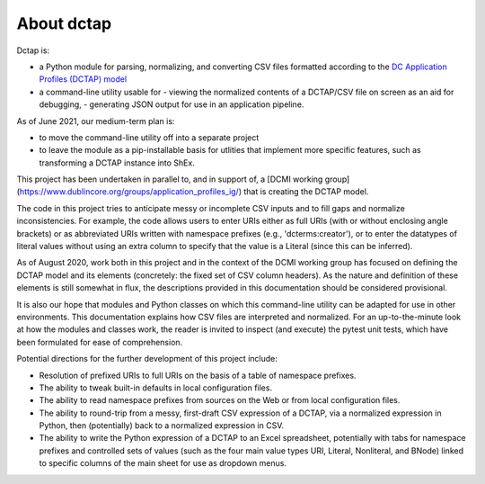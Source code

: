 About dctap
-----------

Dctap is:

- a Python module for parsing, normalizing, and converting CSV files formatted according to the `DC Application Profiles (DCTAP) model <https://github.com/dcmi/dctap/blob/main/TAPprimer.md>`_
- a command-line utility usable for
  - viewing the normalized contents of a DCTAP/CSV file on screen as an aid for debugging,
  - generating JSON output for use in an application pipeline.

As of June 2021, our medium-term plan is:

- to move the command-line utility off into a separate project
- to leave the module as a pip-installable basis for utlities that implement more specific features, such as transforming a DCTAP instance into ShEx.

This project has been undertaken in parallel to, and in support of, a [DCMI working group](https://www.dublincore.org/groups/application_profiles_ig/) that is creating the DCTAP model.

The code in this project tries to anticipate messy or incomplete CSV inputs and to fill gaps and normalize inconsistencies. For example, the code allows users to enter URIs either as full URIs (with or without enclosing angle brackets) or as abbreviated URIs written with namespace prefixes (e.g., 'dcterms:creator'), or to enter the datatypes of literal values without using an extra column to specify that the value is a Literal (since this can be inferred).

As of August 2020, work both in this project and in the context of the DCMI working group has focused on defining the DCTAP model and its elements (concretely: the fixed set of CSV column headers). As the nature and definition of these elements is still somewhat in flux, the descriptions provided in this documentation should be considered provisional.

It is also our hope that modules and Python classes on which this command-line utility can be adapted for use in other environments. This documentation explains how CSV files are interpreted and normalized. For an up-to-the-minute look at how the modules and classes work, the reader is invited to inspect (and execute) the pytest unit tests, which have been formulated for ease of comprehension.

Potential directions for the further development of this project include:

- Resolution of prefixed URIs to full URIs on the basis of a table of namespace prefixes.

- The ability to tweak built-in defaults in local configuration files.

- The ability to read namespace prefixes from sources on the Web or from local configuration files.

- The ability to round-trip from a messy, first-draft CSV expression of a DCTAP, via a normalized expression in Python, then (potentially) back to a normalized expression in CSV.

- The ability to write the Python expression of a DCTAP to an Excel spreadsheet, potentially with tabs for namespace prefixes and controlled sets of values (such as the four main value types URI, Literal, Nonliteral, and BNode) linked to specific columns of the main sheet for use as dropdown menus.

